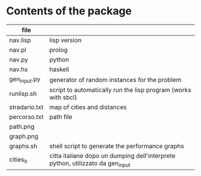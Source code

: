 * Contents of the package
  |---------------+--------------------------------------------------------------------------------|
  | file          |                                                                                |
  |---------------+--------------------------------------------------------------------------------|
  | nav.lisp      | lisp version                                                                   |
  | nav.pl        | prolog                                                                         |
  | nav.py        | python                                                                         |
  | nav.hs        | haskell                                                                        |
  | gen_input.py  | generator of random instances for the problem                                  |
  | runlisp.sh    | script to automatically run the lisp program (works with sbcl)                 |
  | stradario.txt | map of cities and distances                                                    |
  | percorso.txt  | path file                                                                      |
  | path.png      |                                                                                |
  | graph.png     |                                                                                |
  | graphs.sh     | shell script to generate the performance graphs                                |
  | cities_it     | citta italiane dopo un dumping dell'interprete python, utilizzato da gen_input |
  
